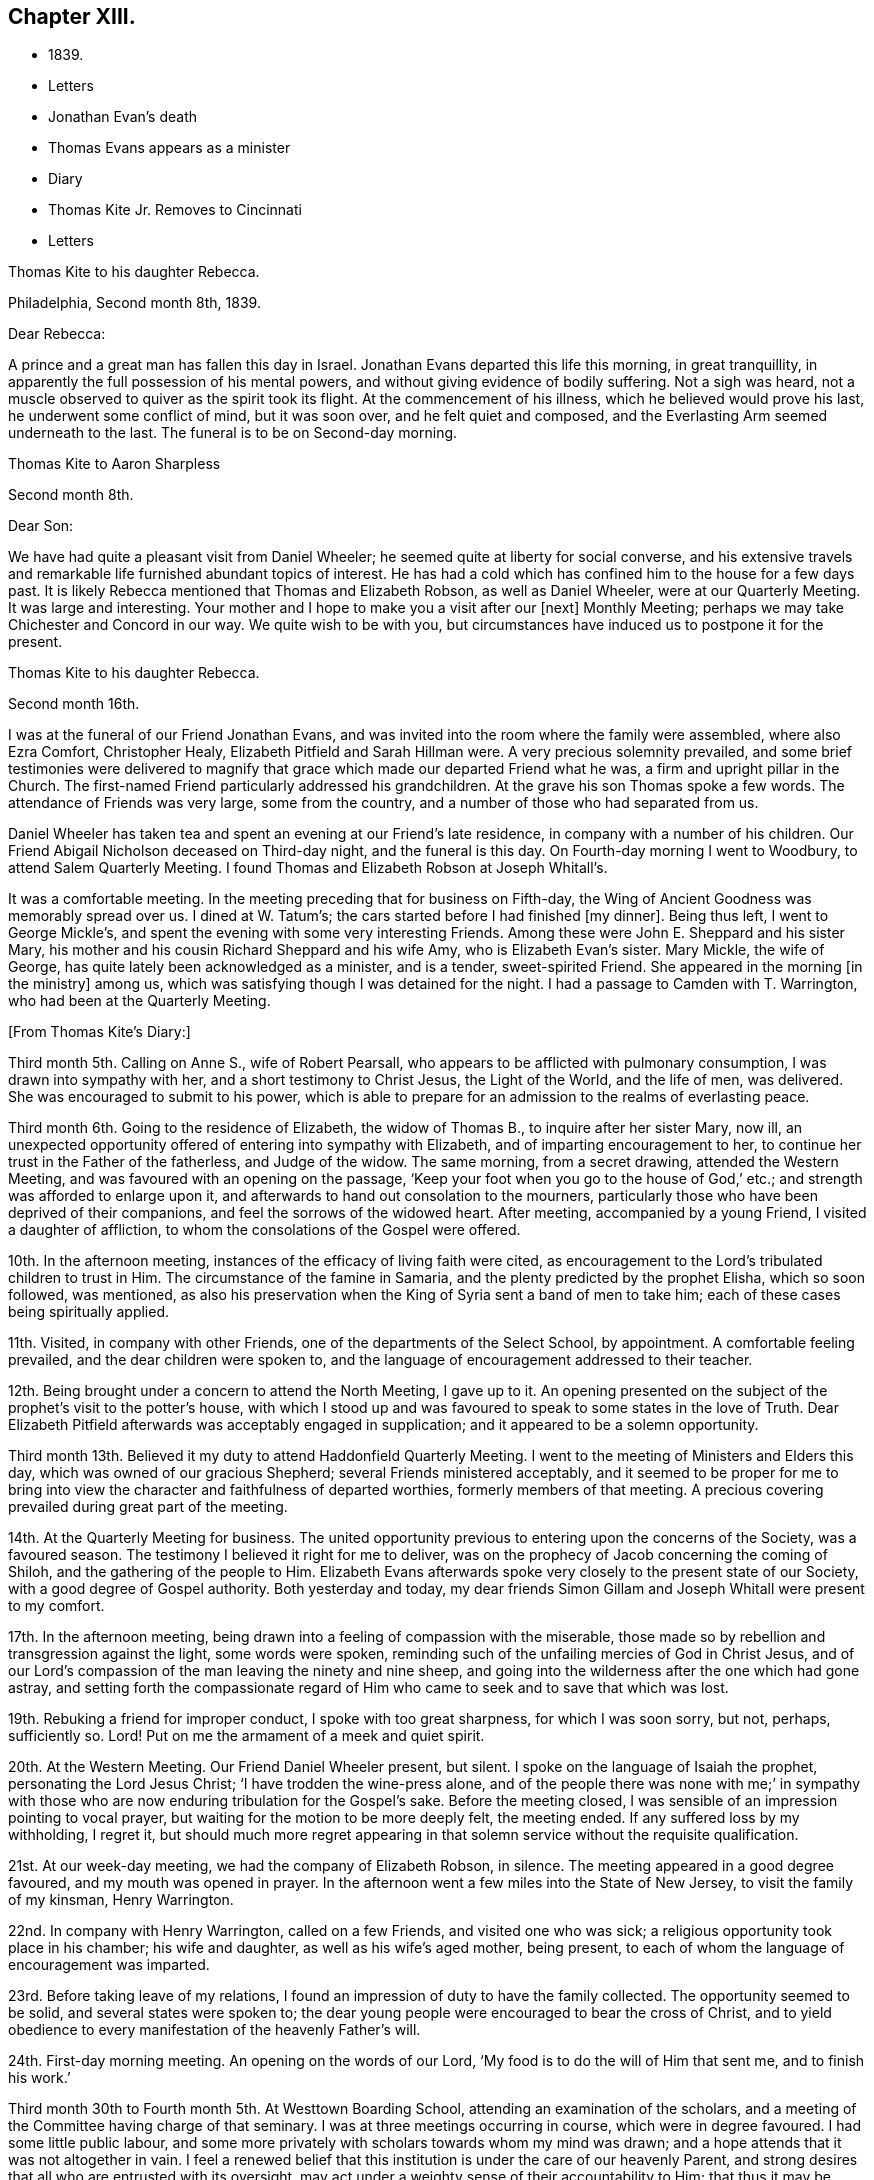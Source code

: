 == Chapter XIII.

[.chapter-synopsis]
* 1839.
* Letters
* Jonathan Evan`'s death
* Thomas Evans appears as a minister
* Diary
* Thomas Kite Jr. Removes to Cincinnati
* Letters

[.embedded-content-document.letter]
--

[.letter-heading]
Thomas Kite to his daughter Rebecca.

[.signed-section-context-open]
Philadelphia, Second month 8th, 1839.

[.salutation]
Dear Rebecca:

A prince and a great man has fallen this day in Israel.
Jonathan Evans departed this life this morning, in great tranquillity,
in apparently the full possession of his mental powers,
and without giving evidence of bodily suffering.
Not a sigh was heard, not a muscle observed to quiver as the spirit took its flight.
At the commencement of his illness, which he believed would prove his last,
he underwent some conflict of mind, but it was soon over, and he felt quiet and composed,
and the Everlasting Arm seemed underneath to the last.
The funeral is to be on Second-day morning.

--

[.embedded-content-document.letter]
--

[.letter-heading]
Thomas Kite to Aaron Sharpless

[.signed-section-context-open]
Second month 8th.

[.salutation]
Dear Son:

We have had quite a pleasant visit from Daniel Wheeler;
he seemed quite at liberty for social converse,
and his extensive travels and remarkable life furnished abundant topics of interest.
He has had a cold which has confined him to the house for a few days past.
It is likely Rebecca mentioned that Thomas and Elizabeth Robson, as well as Daniel Wheeler,
were at our Quarterly Meeting.
It was large and interesting.
Your mother and I hope to make you a visit after our +++[+++next]
Monthly Meeting; perhaps we may take Chichester and Concord in our way.
We quite wish to be with you,
but circumstances have induced us to postpone it for the present.

--

[.embedded-content-document.letter]
--

[.letter-heading]
Thomas Kite to his daughter Rebecca.

[.signed-section-context-open]
Second month 16th.

I was at the funeral of our Friend Jonathan Evans,
and was invited into the room where the family were assembled, where also Ezra Comfort,
Christopher Healy, Elizabeth Pitfield and Sarah Hillman were.
A very precious solemnity prevailed,
and some brief testimonies were delivered to magnify
that grace which made our departed Friend what he was,
a firm and upright pillar in the Church.
The first-named Friend particularly addressed his grandchildren.
At the grave his son Thomas spoke a few words.
The attendance of Friends was very large, some from the country,
and a number of those who had separated from us.

Daniel Wheeler has taken tea and spent an evening at our Friend`'s late residence,
in company with a number of his children.
Our Friend Abigail Nicholson deceased on Third-day night, and the funeral is this day.
On Fourth-day morning I went to Woodbury, to attend Salem Quarterly Meeting.
I found Thomas and Elizabeth Robson at Joseph Whitall`'s.

It was a comfortable meeting.
In the meeting preceding that for business on Fifth-day,
the Wing of Ancient Goodness was memorably spread over us.
I dined at W. Tatum`'s;
the cars started before I had finished +++[+++my dinner]. Being thus left,
I went to George Mickle`'s, and spent the evening with some very interesting Friends.
Among these were John E. Sheppard and his sister Mary,
his mother and his cousin Richard Sheppard and his wife Amy,
who is Elizabeth Evan`'s sister.
Mary Mickle, the wife of George, has quite lately been acknowledged as a minister,
and is a tender, sweet-spirited Friend.
She appeared in the morning +++[+++in the ministry]
among us, which was satisfying though I was detained for the night.
I had a passage to Camden with T. Warrington, who had been at the Quarterly Meeting.

--

[.offset]
+++[+++From Thomas Kite`'s Diary:]

Third month 5th. Calling on Anne S., wife of Robert Pearsall,
who appears to be afflicted with pulmonary consumption,
I was drawn into sympathy with her, and a short testimony to Christ Jesus,
the Light of the World, and the life of men, was delivered.
She was encouraged to submit to his power,
which is able to prepare for an admission to the realms of everlasting peace.

Third month 6th. Going to the residence of Elizabeth, the widow of Thomas B.,
to inquire after her sister Mary, now ill,
an unexpected opportunity offered of entering into sympathy with Elizabeth,
and of imparting encouragement to her,
to continue her trust in the Father of the fatherless, and Judge of the widow.
The same morning, from a secret drawing, attended the Western Meeting,
and was favoured with an opening on the passage,
'`Keep your foot when you go to the house of God,`' etc.;
and strength was afforded to enlarge upon it,
and afterwards to hand out consolation to the mourners,
particularly those who have been deprived of their companions,
and feel the sorrows of the widowed heart.
After meeting, accompanied by a young Friend, I visited a daughter of affliction,
to whom the consolations of the Gospel were offered.

10th. In the afternoon meeting, instances of the efficacy of living faith were cited,
as encouragement to the Lord`'s tribulated children to trust in Him.
The circumstance of the famine in Samaria,
and the plenty predicted by the prophet Elisha, which so soon followed, was mentioned,
as also his preservation when the King of Syria sent a band of men to take him;
each of these cases being spiritually applied.

11th. Visited, in company with other Friends,
one of the departments of the Select School, by appointment.
A comfortable feeling prevailed, and the dear children were spoken to,
and the language of encouragement addressed to their teacher.

12th. Being brought under a concern to attend the North Meeting, I gave up to it.
An opening presented on the subject of the prophet`'s visit to the potter`'s house,
with which I stood up and was favoured to speak to some states in the love of Truth.
Dear Elizabeth Pitfield afterwards was acceptably engaged in supplication;
and it appeared to be a solemn opportunity.

Third month 13th. Believed it my duty to attend Haddonfield Quarterly Meeting.
I went to the meeting of Ministers and Elders this day,
which was owned of our gracious Shepherd; several Friends ministered acceptably,
and it seemed to be proper for me to bring into view
the character and faithfulness of departed worthies,
formerly members of that meeting.
A precious covering prevailed during great part of the meeting.

14th. At the Quarterly Meeting for business.
The united opportunity previous to entering upon the concerns of the Society,
was a favoured season.
The testimony I believed it right for me to deliver,
was on the prophecy of Jacob concerning the coming of Shiloh,
and the gathering of the people to Him.
Elizabeth Evans afterwards spoke very closely to the present state of our Society,
with a good degree of Gospel authority.
Both yesterday and today,
my dear friends Simon Gillam and Joseph Whitall were present to my comfort.

17th. In the afternoon meeting,
being drawn into a feeling of compassion with the miserable,
those made so by rebellion and transgression against the light, some words were spoken,
reminding such of the unfailing mercies of God in Christ Jesus,
and of our Lord`'s compassion of the man leaving the ninety and nine sheep,
and going into the wilderness after the one which had gone astray,
and setting forth the compassionate regard of Him who
came to seek and to save that which was lost.

19th. Rebuking a friend for improper conduct, I spoke with too great sharpness,
for which I was soon sorry, but not, perhaps, sufficiently so.
Lord! Put on me the armament of a meek and quiet spirit.

20th. At the Western Meeting.
Our Friend Daniel Wheeler present, but silent.
I spoke on the language of Isaiah the prophet, personating the Lord Jesus Christ;
'`I have trodden the wine-press alone,
and of the people there was none with me;`' in sympathy with
those who are now enduring tribulation for the Gospel`'s sake.
Before the meeting closed, I was sensible of an impression pointing to vocal prayer,
but waiting for the motion to be more deeply felt, the meeting ended.
If any suffered loss by my withholding, I regret it,
but should much more regret appearing in that solemn
service without the requisite qualification.

21st. At our week-day meeting, we had the company of Elizabeth Robson, in silence.
The meeting appeared in a good degree favoured, and my mouth was opened in prayer.
In the afternoon went a few miles into the State of New Jersey,
to visit the family of my kinsman, Henry Warrington.

22nd. In company with Henry Warrington, called on a few Friends,
and visited one who was sick; a religious opportunity took place in his chamber;
his wife and daughter, as well as his wife`'s aged mother, being present,
to each of whom the language of encouragement was imparted.

23rd. Before taking leave of my relations,
I found an impression of duty to have the family collected.
The opportunity seemed to be solid, and several states were spoken to;
the dear young people were encouraged to bear the cross of Christ,
and to yield obedience to every manifestation of the heavenly Father`'s will.

24th. First-day morning meeting.
An opening on the words of our Lord, '`My food is to do the will of Him that sent me,
and to finish his work.`'

Third month 30th to Fourth month 5th. At Westtown Boarding School,
attending an examination of the scholars,
and a meeting of the Committee having charge of that seminary.
I was at three meetings occurring in course, which were in degree favoured.
I had some little public labour,
and some more privately with scholars towards whom my mind was drawn;
and a hope attends that it was not altogether in vain.
I feel a renewed belief that this institution is under the care of our heavenly Parent,
and strong desires that all who are entrusted with its oversight,
may act under a weighty sense of their accountability to Him;
that thus it may be preserved in a situation to answer the design of its
establishment--the preservation of the dear children from evil example,
and their growth in virtue and piety, as well as their instruction in useful learning.

Fourth month 10th. The state of our religious Society, from various causes,
affords at present a sorrowful prospect.
Diversity of sentiment prevails, even on very momentous subjects;
and the fruits of love in many cases are blasted.
My present prayer is, that I may be preserved inward to the Lord;
and that He may be pleased not only to be merciful to the remnant of his heritage,
but by his mighty power to open the blind eyes among us,
and restore those who have in any degree lost the unity of the spirit--the bond of peace.

13th to 19th. The Yearly Meeting for Ministers and Elders commenced the 13th,
that for business the 15th. Many Friends had
looked forward to the meeting with much anxiety,
in consequence of the present state of society; yet, through Divine mercy, it proved,
on the whole, a favoured season.
A great weight of exercise attended, on many accounts,
yet the Lord was near his dependent children; his power at times was felt to be over all,
and the meeting separated under a feeling sense impressed on many minds,
that God is good to Israel.

[.small-break]
'''

+++[+++At this Yearly Meeting the following public Friends were present--Daniel Wheeler,
Elizabeth Robson, Joseph John Gurney, Anne Thornburgh, Joseph Edgerton,
Richard H. Thomas, Elizabeth Peckham, Anne A. Jenkins, Phebe Haines, late Cobb.]

[.small-break]
'''

30th. Attended Frankford Monthly Meeting.
Silence was my portion in the meeting for worship,
attended with thankfulness that I felt no desire to speak, unless divinely required.
I visited a young person in the afternoon, who appears to be in a decline,
and offered what appeared to be given me for her encouragement.

Fifth month 1st. Finding K. D. had not left the city, I felt drawn to see her,
and in a religious opportunity apprehended myself made sensible of her present state,
and authorized to speak in a line of caution, counsel and encouragement,
which seemed to be suitably received.

[.offset]
+++[+++In this month Thomas Kite attended the Quarterly Meeting of Salem and Western.
His daughter Rebecca being in New England, visiting some of his friends,
Thomas Kite wrote to her frequently.
Under date of Sixth month 22nd, after family information, etc, he concludes:+++]+++

[.embedded-content-document.letter]
--

In conclusion, I desire, as perhaps I have written before, your preservation,
not only from evil, but from its appearance,
that your light may so shine through your watchful
attention to the intimations of the Divine Will,
that others may have evidence that you belong to the family of Christ; of Him who said,
'`My kingdom is not of this world;`' and who also said, '`If any man will be my disciple,
and come after me, let him take up his cross daily, and follow me.`'

Seventh month 3rd. Your uncle James, I believe, has not quite decided when to go to Lynn,
but I presume it will be in a few days.
He will be under the necessity of making his stay short,
and I suppose you will be glad of the opportunity of returning with him.
We shall rejoice to receive you safe after all your journeyings,
especially if we perceive that, like Paul the Apostle, everywhere and in all things,
you have been instructed, and that you return with the disposition strengthened,
which can say with him,
'`Herein do I exercise myself to have always a conscience void of offence,
both towards God and towards man.`'
With a heart full of tender greetings, and affectionate desires for your welfare,
every way, I remain your father and friend.

--

[.offset]
+++[+++On the 17th of the preceding month he wrote to her:]

[.embedded-content-document.letter]
--

I have nothing remaining but to express the desire which often accompanies my mind,
that you may experience preservation from evil; cultivate retirement of mind,
and spiritual fellowship with the '`Friend who sticks
closer than a brother`' that thus the present journey,
notwithstanding the danger which attends on such association with mankind,
may not in your case produce unhappy results; but rather beneficial effects.
And that your absence from home may prove a time
of renewal of covenant to serve the Lord,
and to dedicate to his service your future days,
that the resolution may be written in your heart by the finger of divine love and mercy,
to perfect holiness in the fear of the Lord,
being enabled to breathe the language of adoption, '`Abba,
Father!`' to take the exhortation of the Lord by his prophet,
'`Will you not from this time say unto me, my Father, you are the guide of my youth?`'

--

+++[+++Thomas Kite, Jr., in the Seventh month of this year,
went to the West to establish himself in business.
He had served his apprenticeship as a machinist;
and that trade being under temporary depression in Philadelphia,
he sought an opening where the prospect seemed more encouraging.]

[.embedded-content-document.letter]
--

[.letter-heading]
Thomas Kite to his daughter Rebecca, then again at Westtown as a teacher.

[.signed-section-context-open]
Eighth month 19th, 1839.

I can scarcely lay down my pen without expressing some desires
which arise warm from a heart overflowing with affection.
May the Lord preserve you, not only from evil, but from the least appearance of it.
Cultivate retirement, and an inward acquaintance with your Creator and Redeemer;
and when this little service at the institution is accomplished,
may you be restored to us in peace,
established in the holy resolution not to live henceforth unto yourself,
but unto Him who died for you and rose again.

--

[.embedded-content-document.letter]
--

[.letter-heading]
To the Same.

[.signed-section-context-open]
Ninth month 9th.

Your sister had a letter from her husband, dated at Mount Pleasant, this past First-day evening,
after attending two meetings there.
In the first John Wood and Elizabeth Evans spoke remarkably.
In the afternoon the meeting was thought to have been favoured,
though I forget who was stated to have ministered.

I have from other quarters heard that the Yearly Meeting got on comfortably.
On Fifth-day, Daniel Wheeler was very remarkably engaged in testimony.
And now my dear child,
while I rejoice in believing the time approaches
when you will be restored to us in peace,
I feel some anxiety that you may not relax that holy
vigilance--that state of watching unto prayer,
without which preservation will hardly be witnessed.
Be circumspect; shun the appearance of swerving from the line of rectitude.
Rather deprive yourself of gratifications that might perhaps be lawfully indulged,
than give occasion to critical observers to make their unfeeling remarks.
Remember,
that those in Daniel`'s time who sought occasion against
him were convinced they should not find it,
"`excepting concerning the law of his God.`"
Accept these few remarks in the love in which they are written
by him who feels himself your affectionate father.

--

[.embedded-content-document.letter]
--

[.letter-heading]
Thomas Kite to his son Thomas.

Religious parents can have no greater consolation in regard to
their children than to know of their walking in the Truth.
I do greatly desire this separation from us for a
season may prove a time of spiritual improvement to you.
It was when Jacob had left his father`'s house, on a solitary journey,
he was favoured with a heavenly visitation,
and entered into covenant with his father`'s God.
Should this be your happy experience, I shall not regret our temporary separation.
May the Lord bless you, and keep you from evil, and if it be his blessed will,
restore you to us in peace.

--

[.embedded-content-document.letter]
--

[.letter-heading]
To the Same.

[.signed-section-context-open]
Tenth month 5th.

I suppose you are now at Richmond, attending the Yearly Meeting,
and that I shall soon have the satisfaction of receiving from you an account of it,
as also of our particular friends whom you may meet with.
We had, last night a serious fire in the neighbourhood of the wharf--Chestnut Street,
Water and Front Streets--supposed to have been
the greatest which ever happened in this city.
Perhaps forty houses are injured or destroyed.
Your sister Rebecca is at home.
Aaron`'s neighbour, William Osbourn`'s family have met with an affecting bereavement.
As his eldest son, David, who is married, but not commenced house-keeping,
attempted to mount his horse on Fifth-day week, the animal started and threw him.
He was much injured, and languished until Second-day, when he died,
without its being certain that he had ever roused up to perfect consciousness.

Uncle John Letchworth obtained a minute at our last Monthly Meeting
to visit the Monthly Meeting of Abington Quarterly Meeting,
and accomplished it last week.
Samuel B. Morris, of Germantown, bore him company.
Did I mention that your brother William had a daughter named Esther,
who will be four weeks old tomorrow?
Our anxiety for your welfare every way, continues;
not merely desiring you may keep out of the way of evil communications,
but that you may really experience a growth in grace; bearing the cross daily;
submitting to the baptisms of the Holy Spirit; having your citizenship in heaven;
seeking first the kingdom of God and the righteousness thereof,
and keeping the most allowable of worldly comforts in their proper places.
Thus will you become increasingly, if our lives be spared, a comfort to your parents,
and to other affectionate friends.

--

+++[+++John L. Kite had been for some time practising as a physician in Susquehanna County,
where his children could not have the benefits of mingling in
social interaction with the members of the Society of Friends.
This became a subject of much concern to Thomas Kite,
and at his suggestion his brother removed to the city.
Shortly after his arrival, several of his children were taken ill with scarlet fever,
and his third son, Alban, a lovely youth of seventeen years of age,
sunk beneath the attack.
In a letter written to an absent member of the family, by one of his cousins,
this passage occurs:]

[.embedded-content-document.letter]
--

I think I never saw a more beautiful corpse than his was.
His fine high forehead, his sweet and placid countenance looked so lovely,
we could scarce resign him to the cold earth.
William and Elizabeth Evans sat with the family.
Elizabeth spoke very sweetly to the bereaved parents, and the young relations.
She thought some were in a peculiar manner
called on to improve by the present dispensation.
We had a very interesting time in the evening.
Father +++[+++Thomas Kite]
expressed his sympathy for uncle and aunt,
and his desire for the rest of us that we might walk in the straight and narrow way.
He commenced with saying he had been thinking of innocent Abel,
whose offering was accepted through faith.
So it was through faith that the ornament of a meek and
quiet spirit was so conspicuously set upon him;
desiring that we might follow him as he followed Christ.

--

[.embedded-content-document.letter]
--

[.letter-heading]
Thomas Kite to Martha Jefferis

[.signed-section-context-open]
Philadelphia, Eleventh month 25th, 1839.

[.salutation]
Dear Sister:

I thought I might as well inform you,
although probably you have heard it already,
that our banks generally do not consider themselves at liberty
to declare dividends during the suspension of coin payments.
On Fourth-day night, last, I was aroused from my first slumber,
by the ringing of our bell.
On putting my head out of the window, Joseph Edgerton answered to my call.
He and his companion, William Dewees, were at the door, and I soon admitted them.
After attending all the meetings of New England Yearly Meeting,
and some out of the Society,
he found a release from the remainder of his prospect for the present,
and a liberty to return home.
He seemed very pleasant and cheerful, and William no less so.
After attending our meeting on Fifth-day, they started homeward on Sixth-day,
expecting to be at their own Quarterly Meeting tomorrow and next day.

Notwithstanding the causes of depression which abound among us,
I have been at a number of meetings of late, which have been attended, in a good degree,
with the solemnizing power of Truth.
This is certainly a token for good;
and it is evidence that the Holy Head of his church and people is still mindful of us.
I cannot but believe that a larger number of
young Friends are disposed to take up the cross,
than has usually been found among us.
May they be preserved.

Jacob Green was at Carolina Yearly Meeting.
Thomas and Elizabeth Robson have been visiting families at Lynn, Massachusetts,
and making their home at Isaac Bassett`'s. Joseph John Gurney
was to sail on Sixth-day for the West Indies.
I understand he expects to be at our Yearly Meeting in the Spring,
and also at those of New York and Rhode Island.

--

[.embedded-content-document.letter]
--

[.letter-heading]
Thomas Kite to his daughter Susanna.

[.signed-section-context-open]
Twelfth month 25th, 1839.

You are very near to my best feelings,
together with your beloved companion and your precious babes.
I believe the dear Master has need of you; need of your services in his church;
and though nature may shrink from it, and you may count yourself unworthy,
yet remember he is able to fit and prepare for his own work, and will do it,
as there is a giving up the heart to him,
and humbly abiding under the purifying baptisms of his Holy Spirit.
I want you to be encouraged, and also dear Aaron;
although the prospect of a succession of upright-hearted,
clean-spirited standard-bearers in your Monthly Meeting may not be very encouraging,
yet the Lord is as able as ever He was to raise up children unto Abraham.
Then trust in Him who can cause the very dust of Zion to arise and praise Him.
Jacob Green is again in the city, attending our Monthly Meetings, which occur this week.
His prospect is to be at those of your Quarterly Meeting in the week ensuing.
There is also here, or was yesterday, a member from Canada, his last name Knowles,
accompanied by his wife, bound for Indiana,
and to visit some Indians west of the Mississippi.
He is to be felt for, being lame, and having but one horse and a carriage,
the season trying to travel,
and the mountains being often covered to a considerable depth with snow.

--
